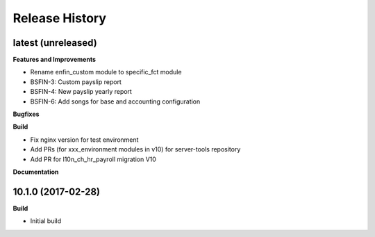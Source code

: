 .. :changelog:

.. Template:

.. 0.0.1 (2016-05-09)
.. ++++++++++++++++++

.. **Features and Improvements**

.. **Bugfixes**

.. **Build**

.. **Documentation**

Release History
---------------

latest (unreleased)
+++++++++++++++++++

**Features and Improvements**

* Rename enfin_custom module to specific_fct module
* BSFIN-3: Custom payslip report
* BSFIN-4: New payslip yearly report
* BSFIN-6: Add songs for base and accounting configuration

**Bugfixes**

**Build**

* Fix nginx version for test environment
* Add PRs (for xxx_environment modules in v10) for server-tools repository
* Add PR for l10n_ch_hr_payroll migration V10

**Documentation**


10.1.0 (2017-02-28)
+++++++++++++++++++

**Build**

* Initial build
